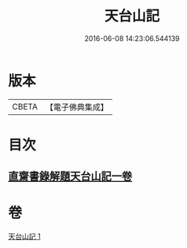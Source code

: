 #+TITLE: 天台山記 
#+DATE: 2016-06-08 14:23:06.544139

* 版本
 |     CBETA|【電子佛典集成】|

* 目次
** [[file:KR6r0131_001.txt::001-1055c1][直齋書錄解題天台山記一卷]]

* 卷
[[file:KR6r0131_001.txt][天台山記 1]]

